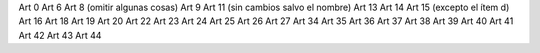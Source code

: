 Art 0
Art 6
Art 8 (omitir algunas cosas)
Art 9
Art 11 (sin cambios salvo el nombre)
Art 13
Art 14
Art 15 (excepto el ítem d)
Art 16
Art 18
Art 19
Art 20
Art 22
Art 23
Art 24
Art 25
Art 26
Art 27
Art 34
Art 35
Art 36
Art 37
Art 38
Art 39
Art 40
Art 41
Art 42
Art 43
Art 44